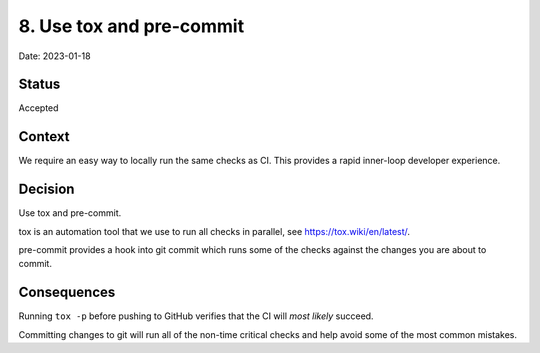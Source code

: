 8. Use tox and pre-commit
=========================

Date: 2023-01-18

Status
------

Accepted

Context
-------

We require an easy way to locally run the same checks as CI. This provides a
rapid inner-loop developer experience.

Decision
--------

Use tox and pre-commit.

tox is an automation tool that we use to run all checks in parallel,
see https://tox.wiki/en/latest/.

pre-commit provides a hook into git commit which runs some of the checks
against the changes you are about to commit.


Consequences
------------

Running ``tox -p`` before pushing to GitHub verifies that the CI will *most
likely* succeed.

Committing changes to git will run all of the non-time critical checks and
help avoid some of the most common mistakes.